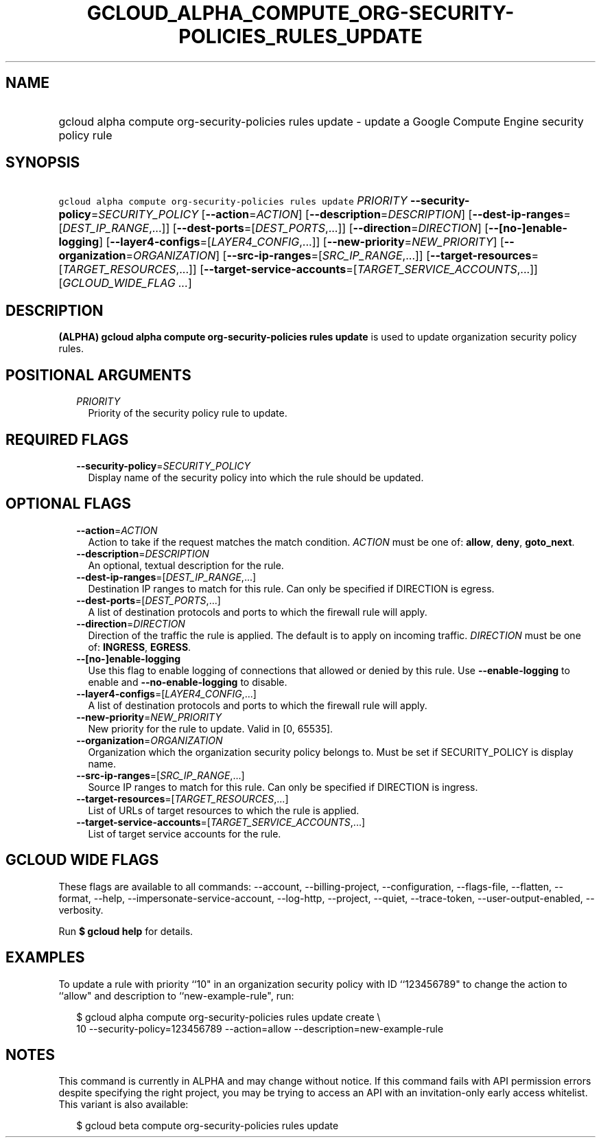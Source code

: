 
.TH "GCLOUD_ALPHA_COMPUTE_ORG\-SECURITY\-POLICIES_RULES_UPDATE" 1



.SH "NAME"
.HP
gcloud alpha compute org\-security\-policies rules update \- update a Google Compute Engine security policy rule



.SH "SYNOPSIS"
.HP
\f5gcloud alpha compute org\-security\-policies rules update\fR \fIPRIORITY\fR \fB\-\-security\-policy\fR=\fISECURITY_POLICY\fR [\fB\-\-action\fR=\fIACTION\fR] [\fB\-\-description\fR=\fIDESCRIPTION\fR] [\fB\-\-dest\-ip\-ranges\fR=[\fIDEST_IP_RANGE\fR,...]] [\fB\-\-dest\-ports\fR=[\fIDEST_PORTS\fR,...]] [\fB\-\-direction\fR=\fIDIRECTION\fR] [\fB\-\-[no\-]enable\-logging\fR] [\fB\-\-layer4\-configs\fR=[\fILAYER4_CONFIG\fR,...]] [\fB\-\-new\-priority\fR=\fINEW_PRIORITY\fR] [\fB\-\-organization\fR=\fIORGANIZATION\fR] [\fB\-\-src\-ip\-ranges\fR=[\fISRC_IP_RANGE\fR,...]] [\fB\-\-target\-resources\fR=[\fITARGET_RESOURCES\fR,...]] [\fB\-\-target\-service\-accounts\fR=[\fITARGET_SERVICE_ACCOUNTS\fR,...]] [\fIGCLOUD_WIDE_FLAG\ ...\fR]



.SH "DESCRIPTION"

\fB(ALPHA)\fR \fBgcloud alpha compute org\-security\-policies rules update\fR is
used to update organization security policy rules.



.SH "POSITIONAL ARGUMENTS"

.RS 2m
.TP 2m
\fIPRIORITY\fR
Priority of the security policy rule to update.


.RE
.sp

.SH "REQUIRED FLAGS"

.RS 2m
.TP 2m
\fB\-\-security\-policy\fR=\fISECURITY_POLICY\fR
Display name of the security policy into which the rule should be updated.


.RE
.sp

.SH "OPTIONAL FLAGS"

.RS 2m
.TP 2m
\fB\-\-action\fR=\fIACTION\fR
Action to take if the request matches the match condition. \fIACTION\fR must be
one of: \fBallow\fR, \fBdeny\fR, \fBgoto_next\fR.

.TP 2m
\fB\-\-description\fR=\fIDESCRIPTION\fR
An optional, textual description for the rule.

.TP 2m
\fB\-\-dest\-ip\-ranges\fR=[\fIDEST_IP_RANGE\fR,...]
Destination IP ranges to match for this rule. Can only be specified if DIRECTION
is egress.

.TP 2m
\fB\-\-dest\-ports\fR=[\fIDEST_PORTS\fR,...]
A list of destination protocols and ports to which the firewall rule will apply.

.TP 2m
\fB\-\-direction\fR=\fIDIRECTION\fR
Direction of the traffic the rule is applied. The default is to apply on
incoming traffic. \fIDIRECTION\fR must be one of: \fBINGRESS\fR, \fBEGRESS\fR.

.TP 2m
\fB\-\-[no\-]enable\-logging\fR
Use this flag to enable logging of connections that allowed or denied by this
rule. Use \fB\-\-enable\-logging\fR to enable and \fB\-\-no\-enable\-logging\fR
to disable.

.TP 2m
\fB\-\-layer4\-configs\fR=[\fILAYER4_CONFIG\fR,...]
A list of destination protocols and ports to which the firewall rule will apply.

.TP 2m
\fB\-\-new\-priority\fR=\fINEW_PRIORITY\fR
New priority for the rule to update. Valid in [0, 65535].

.TP 2m
\fB\-\-organization\fR=\fIORGANIZATION\fR
Organization which the organization security policy belongs to. Must be set if
SECURITY_POLICY is display name.

.TP 2m
\fB\-\-src\-ip\-ranges\fR=[\fISRC_IP_RANGE\fR,...]
Source IP ranges to match for this rule. Can only be specified if DIRECTION is
ingress.

.TP 2m
\fB\-\-target\-resources\fR=[\fITARGET_RESOURCES\fR,...]
List of URLs of target resources to which the rule is applied.

.TP 2m
\fB\-\-target\-service\-accounts\fR=[\fITARGET_SERVICE_ACCOUNTS\fR,...]
List of target service accounts for the rule.


.RE
.sp

.SH "GCLOUD WIDE FLAGS"

These flags are available to all commands: \-\-account, \-\-billing\-project,
\-\-configuration, \-\-flags\-file, \-\-flatten, \-\-format, \-\-help,
\-\-impersonate\-service\-account, \-\-log\-http, \-\-project, \-\-quiet,
\-\-trace\-token, \-\-user\-output\-enabled, \-\-verbosity.

Run \fB$ gcloud help\fR for details.



.SH "EXAMPLES"

To update a rule with priority ``10" in an organization security policy with ID
``123456789" to change the action to ``allow" and description to
``new\-example\-rule", run:

.RS 2m
$ gcloud alpha compute org\-security\-policies rules update create \e
    10 \-\-security\-policy=123456789 \-\-action=allow
\-\-description=new\-example\-rule
.RE



.SH "NOTES"

This command is currently in ALPHA and may change without notice. If this
command fails with API permission errors despite specifying the right project,
you may be trying to access an API with an invitation\-only early access
whitelist. This variant is also available:

.RS 2m
$ gcloud beta compute org\-security\-policies rules update
.RE

